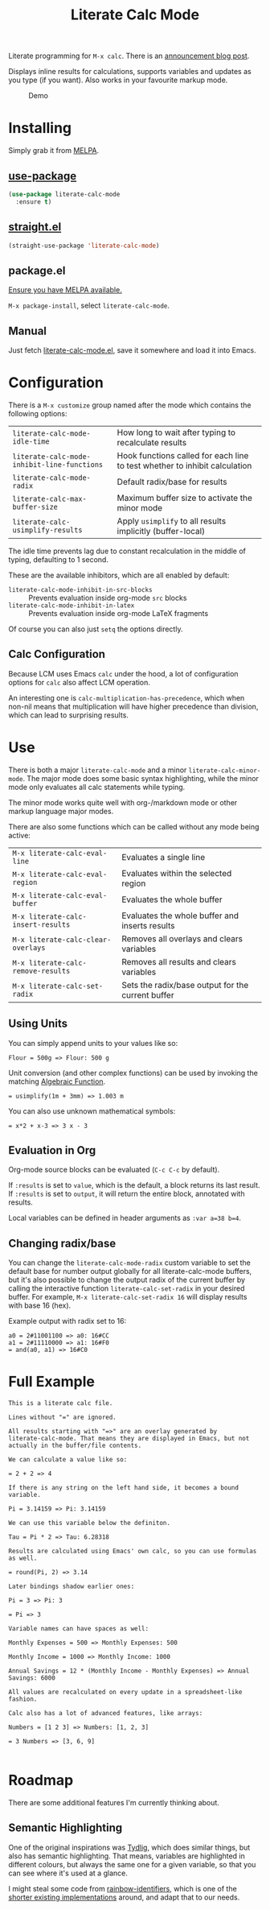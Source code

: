 #+TITLE: Literate Calc Mode

[[https://melpa.org/#/literate-calc-mode][file:https://melpa.org/packages/literate-calc-mode-badge.svg]]

Literate programming for =M-x calc=. There is an [[http://sulami.github.io/posts/literate-calc-mode/][announcement blog
post]].

Displays inline results for calculations, supports variables and
updates as you type (if you want). Also works in your favourite markup
mode.

#+caption: Demo
[[file:./scrot.png]]

* Installing

Simply grab it from [[https://melpa.org/][MELPA]].

** [[https://github.com/jwiegley/use-package][use-package]]

#+begin_src emacs-lisp
(use-package literate-calc-mode
  :ensure t)
#+end_src

** [[https://github.com/raxod502/straight.el][straight.el]]

#+begin_src emacs-lisp
(straight-use-package 'literate-calc-mode)
#+end_src

** package.el

[[https://melpa.org/#/getting-started][Ensure you have MELPA available.]]

=M-x package-install=, select =literate-calc-mode=.

** Manual

Just fetch [[file:literate-calc-mode.el][literate-calc-mode.el]], save it somewhere and load it into
Emacs.

* Configuration

There is a =M-x customize= group named after the mode which contains
the following options:

| ~literate-calc-mode-idle-time~              | How long to wait after typing to recalculate results                       |
| ~literate-calc-mode-inhibit-line-functions~ | Hook functions called for each line to test whether to inhibit calculation |
| ~literate-calc-mode-radix~                  | Default radix/base for results                                             |
| ~literate-calc-max-buffer-size~             | Maximum buffer size to activate the minor mode                             |
| ~literate-calc-usimplify-results~           | Apply =usimplify= to all results implicitly (buffer-local)                   |

The idle time prevents lag due to constant recalculation in the middle
of typing, defaulting to 1 second.

These are the available inhibitors, which are all enabled by default:

- ~literate-calc-mode-inhibit-in-src-blocks~ :: Prevents evaluation inside org-mode ~src~ blocks
- ~literate-calc-mode-inhibit-in-latex~ :: Prevents evaluation inside org-mode LaTeX fragments

Of course you can also just ~setq~ the options directly.

** Calc Configuration

Because LCM uses Emacs =calc= under the hood, a lot of configuration
options for =calc= also affect LCM operation.

An interesting one is =calc-multiplication-has-precedence=, which when
non-nil means that multiplication will have higher precedence than
division, which can lead to surprising results.

* Use

There is both a major ~literate-calc-mode~ and a minor
~literate-calc-minor-mode~. The major mode does some basic syntax
highlighting, while the minor mode only evaluates all calc statements
while typing.

The minor mode works quite well with org-/markdown mode or other
markup language major modes.

There are also some functions which can be called without any mode
being active:

| =M-x literate-calc-eval-line=      | Evaluates a single line                           |
| =M-x literate-calc-eval-region=    | Evaluates within the selected region              |
| =M-x literate-calc-eval-buffer=    | Evaluates the whole buffer                        |
| =M-x literate-calc-insert-results= | Evaluates the whole buffer and inserts results    |
| =M-x literate-calc-clear-overlays= | Removes all overlays and clears variables         |
| =M-x literate-calc-remove-results= | Removes all results and clears variables          |
| =M-x literate-calc-set-radix=      | Sets the radix/base output for the current buffer |

** Using Units

You can simply append units to your values like so:

#+begin_src fundamental
Flour = 500g => Flour: 500 g
#+end_src

Unit conversion (and other complex functions) can be used by invoking
the matching [[https://www.gnu.org/software/emacs/manual/html_node/calc/Function-Index.html][Algebraic Function]].

#+begin_src fundamental
= usimplify(1m + 3mm) => 1.003 m
#+end_src

You can also use unknown mathematical symbols:

#+begin_src fundamental
= x*2 + x-3 => 3 x - 3
#+end_src

** Evaluation in Org

Org-mode source blocks can be evaluated (~C-c C-c~ by default).

If ~:results~ is set to ~value~, which is the default, a block returns
its last result. If ~:results~ is set to ~output~, it will return the
entire block, annotated with results.

Local variables can be defined in header arguments as ~:var a=38 b=4~.

** Changing radix/base

You can change the ~literate-calc-mode-radix~ custom variable to set the default
base for number output globally for all literate-calc-mode buffers, but it's
also possible to change the output radix of the current buffer by calling the
interactive function ~literate-calc-set-radix~ in your desired buffer. For
example, =M-x literate-calc-set-radix 16= will display results with base 16
(hex).

Example output with radix set to 16:

#+begin_src fundamental
a0 = 2#11001100 => a0: 16#CC
a1 = 2#11110000 => a1: 16#F0
= and(a0, a1) => 16#C0
#+end_src


* Full Example

#+begin_src fundamental
This is a literate calc file.

Lines without "=" are ignored.

All results starting with "=>" are an overlay generated by
literate-calc-mode. That means they are displayed in Emacs, but not
actually in the buffer/file contents.

We can calculate a value like so:

= 2 + 2 => 4

If there is any string on the left hand side, it becomes a bound
variable.

Pi = 3.14159 => Pi: 3.14159

We can use this variable below the definiton.

Tau = Pi * 2 => Tau: 6.28318

Results are calculated using Emacs' own calc, so you can use formulas
as well.

= round(Pi, 2) => 3.14

Later bindings shadow earlier ones:

Pi = 3 => Pi: 3

= Pi => 3

Variable names can have spaces as well:

Monthly Expenses = 500 => Monthly Expenses: 500

Monthly Income = 1000 => Monthly Income: 1000

Annual Savings = 12 * (Monthly Income - Monthly Expenses) => Annual Savings: 6000

All values are recalculated on every update in a spreadsheet-like
fashion.

Calc also has a lot of advanced features, like arrays:

Numbers = [1 2 3] => Numbers: [1, 2, 3]

= 3 Numbers => [3, 6, 9]

#+end_src

* Roadmap

There are some additional features I'm currently thinking about.

** Semantic Highlighting

One of the original inspirations was [[http://tydligapp.com/][Tydlig]], which does similar
things, but also has semantic highlighting. That means, variables are
highlighted in different colours, but always the same one for a given
variable, so that you can see where it's used at a glance.

I might steal some code from [[https://github.com/Fanael/rainbow-identifiers][rainbow-identifiers]], which is one of the
[[https://github.com/ankurdave/color-identifiers-mode][shorter existing implementations]] around, and adapt that to our needs.

